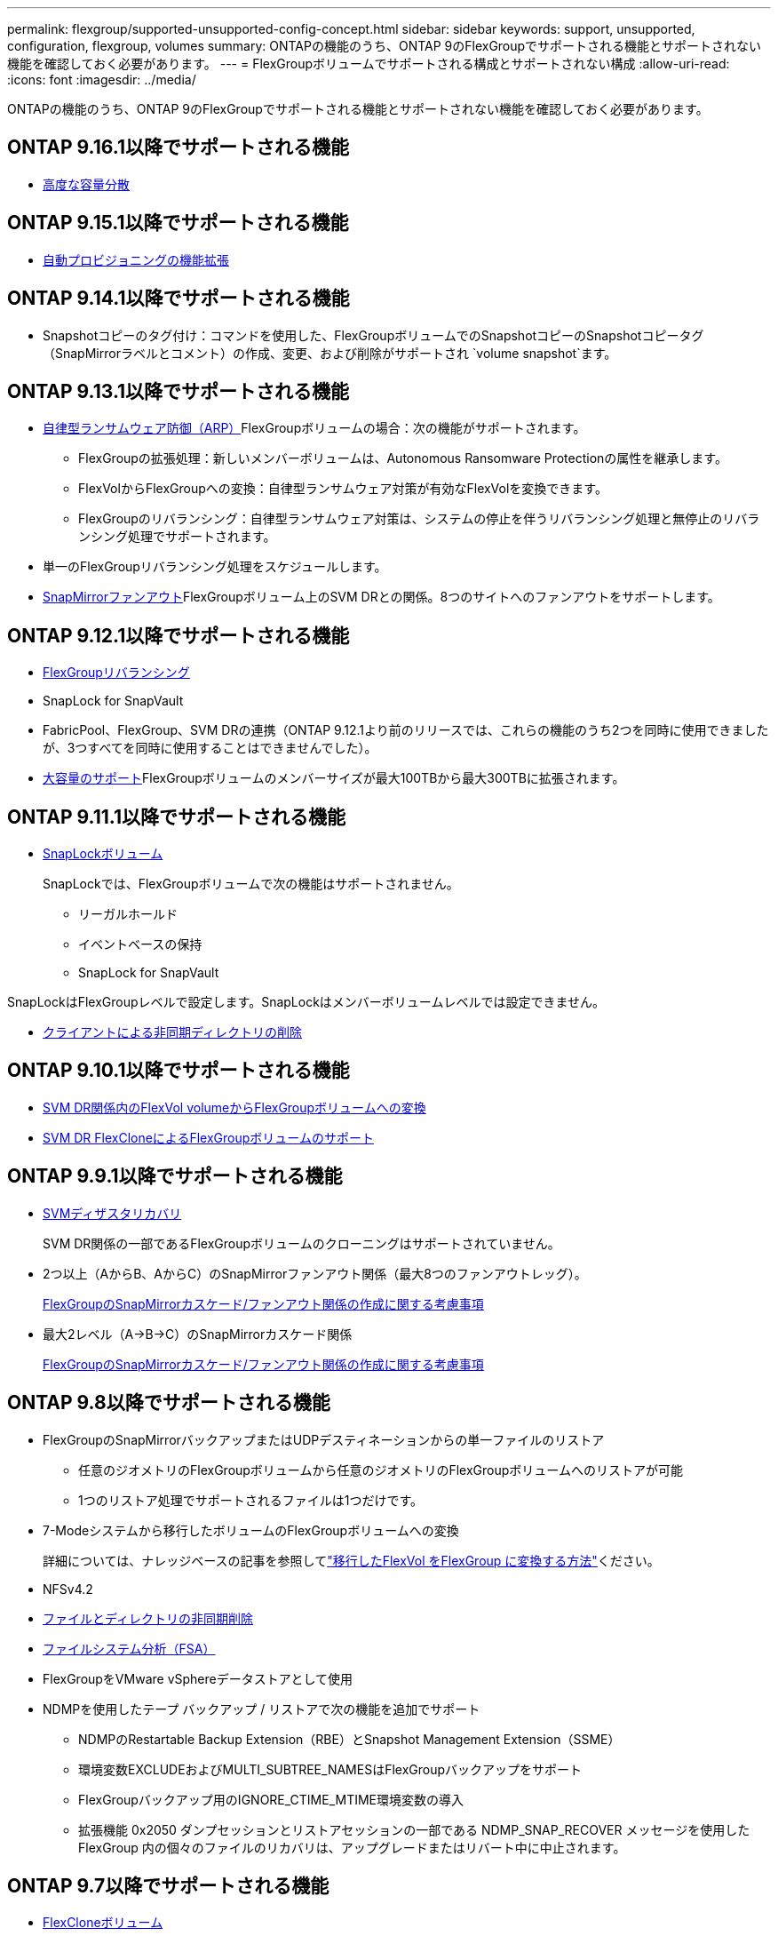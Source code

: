 ---
permalink: flexgroup/supported-unsupported-config-concept.html 
sidebar: sidebar 
keywords: support, unsupported, configuration, flexgroup, volumes 
summary: ONTAPの機能のうち、ONTAP 9のFlexGroupでサポートされる機能とサポートされない機能を確認しておく必要があります。 
---
= FlexGroupボリュームでサポートされる構成とサポートされない構成
:allow-uri-read: 
:icons: font
:imagesdir: ../media/


[role="lead"]
ONTAPの機能のうち、ONTAP 9のFlexGroupでサポートされる機能とサポートされない機能を確認しておく必要があります。



== ONTAP 9.16.1以降でサポートされる機能

* xref:enable-adv-capacity-flexgroup-task.html[高度な容量分散]




== ONTAP 9.15.1以降でサポートされる機能

* xref:provision-automatically-task.html[自動プロビジョニングの機能拡張]




== ONTAP 9.14.1以降でサポートされる機能

* Snapshotコピーのタグ付け：コマンドを使用した、FlexGroupボリュームでのSnapshotコピーのSnapshotコピータグ（SnapMirrorラベルとコメント）の作成、変更、および削除がサポートされ `volume snapshot`ます。




== ONTAP 9.13.1以降でサポートされる機能

* xref:../anti-ransomware/index.html[自律型ランサムウェア防御（ARP）]FlexGroupボリュームの場合：次の機能がサポートされます。
+
** FlexGroupの拡張処理：新しいメンバーボリュームは、Autonomous Ransomware Protectionの属性を継承します。
** FlexVolからFlexGroupへの変換：自律型ランサムウェア対策が有効なFlexVolを変換できます。
** FlexGroupのリバランシング：自律型ランサムウェア対策は、システムの停止を伴うリバランシング処理と無停止のリバランシング処理でサポートされます。


* 単一のFlexGroupリバランシング処理をスケジュールします。
* xref:create-snapmirror-cascade-fanout-reference.html[SnapMirrorファンアウト]FlexGroupボリューム上のSVM DRとの関係。8つのサイトへのファンアウトをサポートします。




== ONTAP 9.12.1以降でサポートされる機能

* xref:manage-flexgroup-rebalance-task.html[FlexGroupリバランシング]
* SnapLock for SnapVault
* FabricPool、FlexGroup、SVM DRの連携（ONTAP 9.12.1より前のリリースでは、これらの機能のうち2つを同時に使用できましたが、3つすべてを同時に使用することはできませんでした）。
* xref:../volumes/enable-large-vol-file-support-task.html[大容量のサポート]FlexGroupボリュームのメンバーサイズが最大100TBから最大300TBに拡張されます。




== ONTAP 9.11.1以降でサポートされる機能

* xref:../snaplock/index.html[SnapLockボリューム]
+
SnapLockでは、FlexGroupボリュームで次の機能はサポートされません。

+
** リーガルホールド
** イベントベースの保持
** SnapLock for SnapVault




SnapLockはFlexGroupレベルで設定します。SnapLockはメンバーボリュームレベルでは設定できません。

* xref:manage-client-async-dir-delete-task.adoc[クライアントによる非同期ディレクトリの削除]




== ONTAP 9.10.1以降でサポートされる機能

* xref:convert-flexvol-svm-dr-relationship-task.adoc[SVM DR関係内のFlexVol volumeからFlexGroupボリュームへの変換]
* xref:../volumes/create-flexclone-task.adoc[SVM DR FlexCloneによるFlexGroupボリュームのサポート]




== ONTAP 9.9.1以降でサポートされる機能

* xref:create-svm-disaster-recovery-relationship-task.html[SVMディザスタリカバリ]
+
SVM DR関係の一部であるFlexGroupボリュームのクローニングはサポートされていません。

* 2つ以上（AからB、AからC）のSnapMirrorファンアウト関係（最大8つのファンアウトレッグ）。
+
xref:create-snapmirror-cascade-fanout-reference.adoc[FlexGroupのSnapMirrorカスケード/ファンアウト関係の作成に関する考慮事項]

* 最大2レベル（A→B→C）のSnapMirrorカスケード関係
+
xref:create-snapmirror-cascade-fanout-reference.adoc[FlexGroupのSnapMirrorカスケード/ファンアウト関係の作成に関する考慮事項]





== ONTAP 9.8以降でサポートされる機能

* FlexGroupのSnapMirrorバックアップまたはUDPデスティネーションからの単一ファイルのリストア
+
** 任意のジオメトリのFlexGroupボリュームから任意のジオメトリのFlexGroupボリュームへのリストアが可能
** 1つのリストア処理でサポートされるファイルは1つだけです。


* 7-Modeシステムから移行したボリュームのFlexGroupボリュームへの変換
+
詳細については、ナレッジベースの記事を参照してlink:https://kb.netapp.com/Advice_and_Troubleshooting/Data_Storage_Software/ONTAP_OS/How_To_Convert_a_Transitioned_FlexVol_to_FlexGroup["移行したFlexVol をFlexGroup に変換する方法"]ください。

* NFSv4.2
* xref:fast-directory-delete-asynchronous-task.html[ファイルとディレクトリの非同期削除]
* xref:../concept_nas_file_system_analytics_overview.html[ファイルシステム分析（FSA）]
* FlexGroupをVMware vSphereデータストアとして使用
* NDMPを使用したテープ バックアップ / リストアで次の機能を追加でサポート
+
** NDMPのRestartable Backup Extension（RBE）とSnapshot Management Extension（SSME）
** 環境変数EXCLUDEおよびMULTI_SUBTREE_NAMESはFlexGroupバックアップをサポート
** FlexGroupバックアップ用のIGNORE_CTIME_MTIME環境変数の導入
** 拡張機能 0x2050 ダンプセッションとリストアセッションの一部である NDMP_SNAP_RECOVER メッセージを使用した FlexGroup 内の個々のファイルのリカバリは、アップグレードまたはリバート中に中止されます。






== ONTAP 9.7以降でサポートされる機能

* xref:../volumes/flexclone-efficient-copies-concept.html[FlexCloneボリューム]
* NFSv4とNFSv4.1
* pNFS
* xref:../ndmp/index.html[NDMPを使用したテープバックアップおよびリストア]
+
FlexGroupでのNDMPのサポートについて、次の点に注意する必要があります。

+
** 拡張クラス0x2050のNDMP_SNAP_RECOVERメッセージは、FlexGroupボリューム全体のリカバリにのみ使用できます。
+
FlexGroupボリューム内の個 々 のファイルはリカバリできません。

** NDMPのRestartable Backup Extension（RBE）はFlexGroupではサポートされません。
** FlexGroupボリュームでは、環境変数EXCLUDEおよびMULTI_SUBTREE_NAMESはサポートされません。
**  `ndmpcopy`コマンドは、FlexVolボリュームとFlexGroupボリュームの間のデータ転送に対応しています。
+
Data ONTAP 9.7から以前のバージョンにリバートした場合、以前の転送の差分転送情報は保持されないため、リバート後にベースラインコピーを実行する必要があります。



* VMware vStorage APIs for Array Integration（VAAI）
* FlexVol volumeからFlexGroupボリュームへの変換
* FlexGroupボリュームをFlexCache元のボリュームとして使用




== ONTAP 9.6以降でサポートされる機能

* 継続的可用性を備えたSMB共有
* https://docs.netapp.com/us-en/ontap-metrocluster/index.html["MetroClusterコウセイ"^]
* FlexGroup volumeコマンドの名前変更(`volume rename`）
* FlexGroup volumeコマンドのサイズの縮小(`volume size`）
* エラスティックサイジング
* NetAppアグリゲート暗号化（NAE）
* Cloud Volumes ONTAP




== ONTAP 9.5以降でサポートされる機能

* ODXコピー オフロード
* ストレージレベルのアクセス保護
* SMB共有の変更通知の機能拡張
+
変更通知は、プロパティが設定されている親ディレクトリに対する変更と、その親ディレクトリ内のすべてのサブディレクトリに対する変更について送信され `changenotify`ます。

* FabricPool
* クォータの適用
* qtreeの統計
* FlexGroupボリューム内のファイルに対するアダプティブQoS
* FlexCache（キャッシュのみ。ONTAP 9.7ではFlexGroupを元のボリュームとしてサポート）




== ONTAP 9.4以降でサポートされる機能

* FPolicy
* フアイルノカンサ
* FlexGroupのスループットの下限（最小QoS）とアダプティブQoS
* FlexGroupボリューム内のファイルに対するスループットの上限（最大QoS）と下限（最小QoS）
+
ファイルに関連付けられているQoSポリシーグループを管理するには、コマンドを使用し `volume file modify`ます。

* SnapMirrorの制限を緩和
* SMB 3.xマルチチャネル




== ONTAP 9.3以降でサポートされる機能

* ウイルス対策の設定
* SMB共有の変更通知
+
通知は、プロパティが設定されている親ディレクトリに対する変更についてのみ送信され `changenotify`ます。親ディレクトリのサブディレクトリに対する変更については送信されません。

* qtree
* スループットの上限（最大QoS）
* SnapMirror関係にあるソースFlexGroupボリュームとデスティネーションFlexGroupボリュームの拡張
* SnapVaultのバックアップとリストア
* 一元化されたデータ保護関係
* 自動拡張オプションと自動縮小オプション
* 取り込みで考慮されるinode数




== ONTAP 9.2以降でサポートされる機能

* ボリューム暗号化
* アグリゲートのインライン重複排除（ボリューム間重複排除）
* xref:../encryption-at-rest/encrypt-volumes-concept.html[NetAppボリューム暗号化（NVE）]




== ONTAP 9.1以降でサポートされる機能

ONTAP 9.1ではFlexGroupボリュームが導入され、複数のONTAP機能が新しくサポートされました。

* SnapMirrorテクノロジ
* Snapshotコピー
* Digital Advisor
* インラインアダプティブ圧縮
* インライン重複排除
* インラインデータコンパクション
* AFF
* クォータレポート
* NetAppのSnapshotテクノロジ
* SnapRestoreソフトウェア（FlexGroupレベル）
* ハイブリッドアグリゲート
* コンスティチュエントまたはメンバーボリュームの移動
* ポストプロセス重複排除
* NetApp RAID-TECテクノロジ
* アグリゲートごとの整合ポイント
* 同じSVMにあるFlexVolとのFlexGroupの共有




== ONTAP 9でサポートされないFlexGroupボリューム構成

|===


| サポートされないプロトコル | サポートされないデータ保護機能 | サポートされないその他のONTAP機能 


 a| 
* xref:../nfs-admin/enable-disable-pnfs-task.html[pNFS]（ONTAP 9 .6以前）
* SMB 1.0
* xref:../smb-hyper-v-sql/witness-protocol-transparent-failover-concept.html[SMBの透過的フェイルオーバー]（ONTAP 9 .5以前）
* xref:../volumes/san-volumes-concept.html[SAN]

 a| 
* xref:../snaplock/index.html[SnapLockボリューム]（ONTAP 9 .10.1以前）
* xref:../tape-backup/smtape-engine-concept.html[SMTape]
* xref:../data-protection/snapmirror-synchronous-disaster-recovery-basics-concept.html[SnapMirror同期]
* FabricPoolを含むFlexGroupボリュームを使用したSVM DR（ONTAP 9.11.1以前）

 a| 
* xref:../smb-hyper-v-sql/share-based-backups-remote-vss-concept.html[リモートのボリュームシャドウコピーサービス（VSS）]
* xref:../svm-migrate/index.html[SVMのデータ移動]


|===